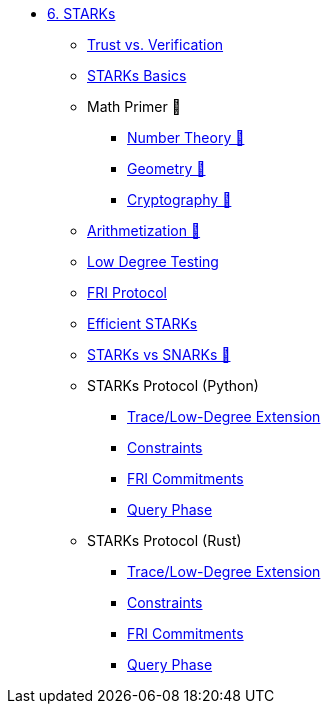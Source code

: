 * xref:index.adoc[6. STARKs]
    ** xref:trust_verification.adoc[Trust vs. Verification]
    ** xref:introduction_starks.adoc[STARKs Basics]
    ** Math Primer 🚧
        *** xref:number_theory.adoc[Number Theory 🚧]
        *** xref:geometry.adoc[Geometry 🚧]
        *** xref:cryptography.adoc[Cryptography 🚧]
    ** xref:arithmetization.adoc[Arithmetization 🚧]
    ** xref:low_testing.adoc[Low Degree Testing]
    ** xref:fri.adoc[FRI Protocol]
    ** xref:efficient_starks.adoc[Efficient STARKs]
    ** xref:starks_snarks.adoc[STARKs vs SNARKs 🚧]
    ** STARKs Protocol (Python)
        *** xref:part1_trace_and_low_degree_extension.adoc[Trace/Low-Degree Extension]
        *** xref:part2_constraints.adoc[Constraints]
        *** xref:part3_fri_commitments.adoc[FRI Commitments]
        *** xref:part4_query_phase.adoc[Query Phase]
** STARKs Protocol (Rust)
        *** xref:part1_trace_and_low_degree_extension_rs.adoc[Trace/Low-Degree Extension]
        *** xref:part2_constraints_rs.adoc[Constraints]
        *** xref:part3_fri_commitments_rs.adoc[FRI Commitments]
        *** xref:part4_query_phase_rs.adoc[Query Phase]